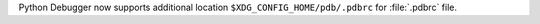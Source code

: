 Python Debugger now supports additional location
``$XDG_CONFIG_HOME/pdb/.pdbrc`` for :file:`.pdbrc` file.
